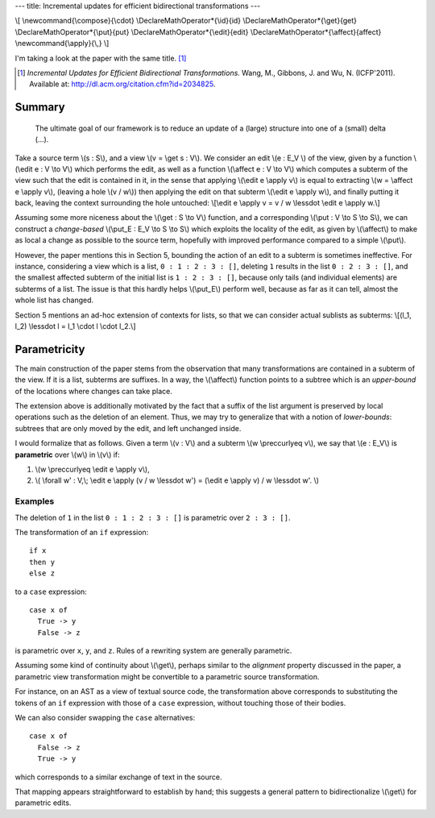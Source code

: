 ---
title: Incremental updates for efficient bidirectional transformations
---

\\[
\\newcommand{\\compose}{\\cdot}
\\DeclareMathOperator*{\\id}{id}
\\DeclareMathOperator*{\\get}{get}
\\DeclareMathOperator*{\\put}{put}
\\DeclareMathOperator*{\\edit}{edit}
\\DeclareMathOperator*{\\affect}{affect}
\\newcommand{\\apply}{\\,}
\\]

I'm taking a look at the paper with the same title. [#incremental]_

.. [#incremental]
  *Incremental Updates for Efficient Bidirectional Transformations.*
  Wang, M., Gibbons, J. and Wu, N. (ICFP'2011).
  Available at: http://dl.acm.org/citation.cfm?id=2034825.

Summary
=======

  The ultimate goal of our framework is to reduce an update of a
  (large) structure into one of a (small) delta (...).

Take a source term \\(s : S\\), and a view \\(v = \\get s : V\\).
We consider an edit \\(e : E_V \\) of the view, given by a function
\\(\\edit e : V \\to V\\) which performs the edit, as well as a function
\\(\\affect e : V \\to V\\) which computes a subterm of the view such that
the edit is contained in it, in the sense that applying
\\(\\edit e \\apply v\\) is equal to extracting \\(w = \\affect e \\apply v\\),
(leaving a hole \\(v / w\\)) then applying the edit on that subterm
\\(\\edit e \\apply w\\), and finally putting it back, leaving the context
surrounding the hole untouched:
\\[\\edit e \\apply v = v / w \\lessdot \\edit e \\apply w.\\]

Assuming some more niceness about the \\(\\get : S \\to V\\) function,
and a corresponding \\(\\put : V \\to S \\to S\\), we can construct
a *change-based* \\(\\put_E : E_V \\to S \\to S\\) which
exploits the locality of the edit, as given by \\(\\affect\\) to make as local
a change as possible to the source term, hopefully with improved performance
compared to a simple \\(\\put\\).

However, the paper mentions this in Section 5, bounding the action of an edit
to a subterm is sometimes ineffective.
For instance, considering a view which is a list, ``0 : 1 : 2 : 3 : []``,
deleting ``1`` results in the list ``0 : 2 : 3 : []``, and the smallest
affected subterm of the initial list is ``1 : 2 : 3 : []``, because only tails
(and individual elements) are subterms of a list.
The issue is that this hardly helps \\(\\put_E\\) perform well,
because as far as it can tell, almost the whole list has changed.

Section 5 mentions an ad-hoc extension of contexts for lists,
so that we can consider actual sublists as subterms:
\\[(l_1, l_2) \\lessdot l = l_1 \\cdot l \\cdot l_2.\\]

Parametricity
=============

The main construction of the paper stems from the observation that
many transformations are contained in a subterm of the view.
If it is a list, subterms are suffixes.
In a way, the \\(\\affect\\) function points to a subtree which
is an *upper-bound* of the locations where changes can take place.

The extension above is additionally motivated by the fact that
a suffix of the list argument is preserved by local operations such as
the deletion of an element.
Thus, we may try to generalize that with a notion of *lower-bounds*:
subtrees that are only moved by the edit, and left unchanged inside.

I would formalize that as follows.
Given a term \\(v : V\\) and a subterm \\(w \\preccurlyeq v\\),
we say that \\(e : E_V\\) is **parametric**
over \\(w\\) in \\(v\\) if:

1.  \\(w \\preccurlyeq \\edit e \\apply v\\),

2.  \\(
    \\forall w' : V,\\;
    \\edit e \\apply (v / w \\lessdot w') = (\\edit e \\apply v) / w \\lessdot w'.
    \\)

Examples
--------

The deletion of ``1`` in the list ``0 : 1 : 2 : 3 : []`` is parametric over
``2 : 3 : []``.

The transformation of an ``if`` expression:

::

    if x
    then y
    else z

to a ``case`` expression:

::

    case x of
      True -> y
      False -> z

is parametric over ``x``, ``y``, and ``z``.
Rules of a rewriting system are generally parametric.

Assuming some kind of continuity about \\(\\get\\),
perhaps similar to the *alignment* property discussed in the paper,
a parametric view transformation might be convertible to a parametric source
transformation.

For instance, on an AST as a view of textual source code,
the transformation above corresponds to substituting the tokens
of an ``if`` expression with those of a ``case`` expression, without
touching those of their bodies.

We can also consider swapping the ``case`` alternatives:

::

    case x of
      False -> z
      True -> y

which corresponds to a similar exchange of text in the source.

That mapping appears straightforward to establish by hand;
this suggests a general pattern to bidirectionalize \\(\\get\\) for parametric
edits.
